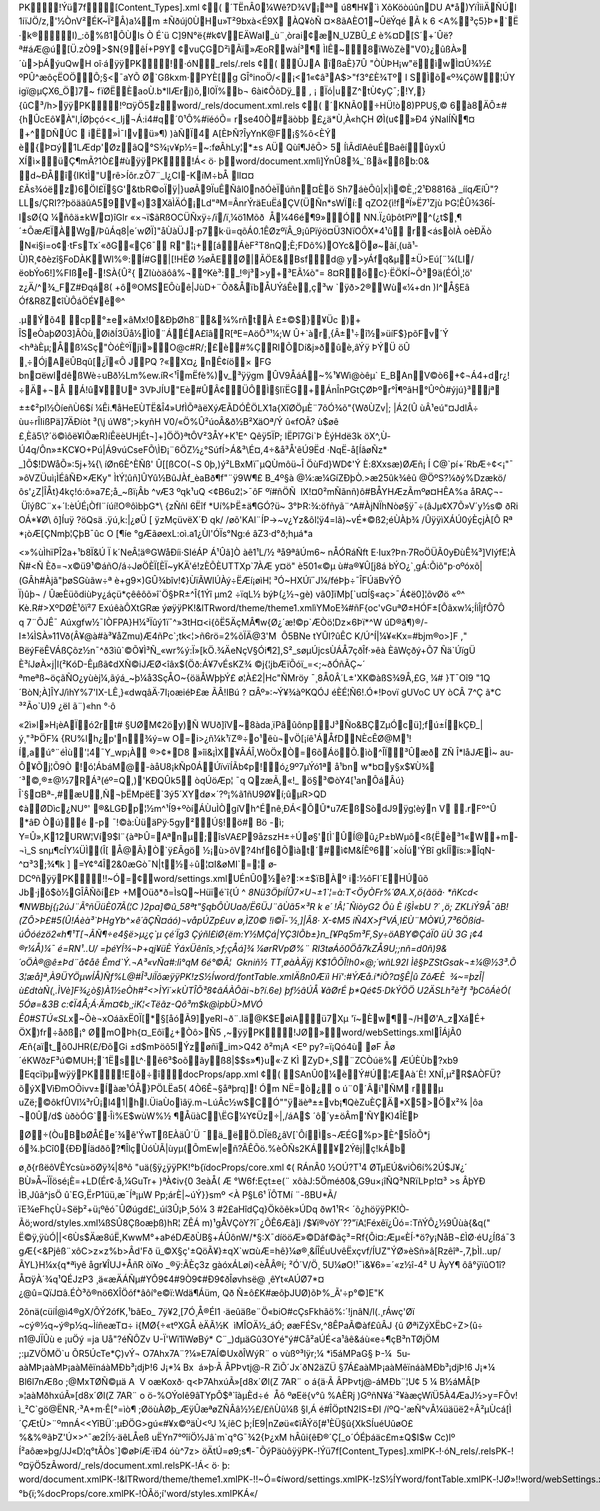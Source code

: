 PK     ! Ýü7f      [Content_Types].xml ¢(                                                                                                                                                                                                                                                                                                                                                                                                                                                                                                                                  ´TËnÂ0¼Wê?D¾V¡ªª
ú8¶H¥`ì
XõKöòúûnDU
A*å)YïÌììÄÑÚl	1iïJÖ/z,'½ÒnV²ÉK~Ï²Â)a¼m ±Ñðúj0ÙHu»T²9bxà<É9X
ÀQ¥òÑ
¤×8ãAÈO1~ÛëÝqé
Ã
k
6
<A%³ç5}Þ*`Ë
·k®I)_:õ%ß1ÔÙIs
Ò
É`ü C]9N°ë{#k¢VEÄWaI_ù¨¸òrai¢æN_UZBÛ_£
è%¤D[S´+´Ûë?ª#áÆ@ú[Ü.zÒ9>$N{9êÍ+P9Y ¢vuÇGD²ìÃï»ÆoRwàÍ³¶
ÌIÊ~8ïWòZè"V0}¿ûßÀ»´ù>þÁýuQwH
oî·á   ÿÿ PK     ! 
·ó   N  
 _rels/.rels ¢(                                                                                                                                                                                                                                                                                                                                                                                                                                                                                                                                  ÛJA
ïßaÈ}7Û
"ÒÙÞH¡w"ëìwÌ¤Ú¾½£ ºPÛ^æôçËOÖÔ;§<¯aYÕ Ø`Gßkxm·PYÈ[g
GÎ°inoÖ/<¡<1«¢â³A$>"f3°£\
È¾Tº
I	SÌõ«º¾ÇôW¦ÚY
igï@µÇX6_Ö]7~
fïØËÈaoÙ.b*lIÆrj)õ,l0Ï%b¬
6ài¢ÕõDÿ_
,	¡	Ïó|uZ^tÙ¢yÇ¯;!Y,}{ûC³/h>  ÿÿ PK     ! º¤ÿÖ5  z  
 word/_rels/document.xml.rels ¢(                                                                                                                                                                                                                                                                  ´KNÃ0÷HÜ!ò8)PPU§, ©
6à8ÄÔ±#{hÛcEô¥À"l,ÍØþçó<<_lj¬Á:i4#q ´0¹Ô%#ïéóÕ=	
rse40Ò#äòbþ
£¿ä*Ù¸À«hÇH
ØÌ(u¢»Ð4 ýNalÍÑ¶¤
+^DÑÚC

iË»Ì¯Ivü»¶)
)àÑÏ4	A[ÈÞ Ñ?ÎyYnK@F¡§%ô<ÈÝ è{Þ¤ý1LÆdp'ØzâQ°S¾¡v¥p½=~:føÂhLy¦*±s
AÜ	Qùî¶JêÕ>
5
ÍìÃdîAêuÉBaêíûyxÚ XÍì×üÇ¶mÃ?1Ò£#ù  ÿÿ PK     ! Á<
ö·
  þ     word/document.xmlì]ÝnÛ8¾_`ßã«ßb:0&
d~ÐÅî{IKtÌ"Urê>Íôr.zÕ7¨_l¿CI-KíM÷bÅ lI¤¤£Ãs¾óëz)6ÖI£Ï§G'&tbR©oÏÿ|}uøÃ9ÏuÊÑâl0nðÓèÏúñn¤Èö
Sh7áèÔû|x|ì©È¸;2¹Ð8816ã
_ííqÆíÛ"?LLs/ÇRI??þöääûA59V«)3XãÌÄÓ¡Ld"ªM=ÂnrÝräEuËáÇV(ÜÑn*sWÏí:
qZO2{ì!fªÏ»Ë7¹Zjù
ÞG¦ÊÛ¾36Í­IsØ{Q
¼ñôä±kW¤)îGlr
«×¬ï$ãRßOCÜÑxÿ÷/ï/ï¸¼ö1Mõð  Å¼46é¶9»Ó
NN.Ï¿ûþôtPïº^(¿t$¸¶´±ÕæÆÏÀWg/ÞûÁq8|e´wØÏ]"åÙàÜJ·p7k·ü=qõÁ0.1ÊØzºïÂ_9¡ûPïýö¤Ü3NïOÔX*4¹û
r<ásòlÀ
oèÐÄò
N«i§i=o¢·tFsTx´«ðG«Ç6¯	R"¦¡+[áÁèF²T8n­Q;È;FDô%)OYc&Öø~ãí¸\(uã¹­Ù)R¸¢ðèzî§FoDÀK\
Wl%®:Í#G|[!HËØ
½øÃEØ|ÃÖE&Bsf  d@ y>yÁfq&µ±Ü>Eú[¨¼(LI/ëobÝo6!]%FIße-!SÀ{Û²{
ZIùòäôâ%¬ºKè³:_!®j³>y+³EÃ¼ò"=
8¤Röc}·ËÖKÍ~Õ³9ä(ÉÓÌ¸¦ö' z¿Ä/^¾ _FZ#Ðqá8(
+ô®OMSEÔùê|JùD+¨Õð&ÅïbÅUÝáÊè,ç³w
`ÿð>2®\Wù«\¼+dn )I^Å§Eâ
Óf&R8Z¢îÙÔáÖÉ¥ê®^

.µÝõ4
cp°±e×âMx!0&ÐþØh8¨&¾%rñtÀ
£±©$}¥Üc
­)+
ÎSeÒaþ\Ø03]ÃÒù¸ØiðÍ3Üå½Ì0¨Á\ÉA£îâR­[ªE=AöÔ³¹¼;W Û+\`àr¸{Â±¹÷î½»üíF$}põFv´Ý
<hªàÈµ;Åß¼Sç"ÒóÈºÏjì»\O@c#R/;£è#%ÇRlÕDí&j»ðûè,âÝÿ
ÞÝÜ
­öÛ
¸÷ÓjAëÛBqû[¿Ï«Ô	 JPQ
?«X¤¿	nÊ¢íö×
FG
bn¤ëwldêßWè÷uBð½L m%ew.íR<¹ÎmËfè%)v_³ÿÿgm ÛV9ÅáÁ~%¹¥Wì@òêµ`	E_BAnV©ò6+¢¬Á4+dr¿!÷Ä+¬Å
Á!û¥Uª
3VÞJÍU"Eè#ÛÂ¢ÜÔÌ§lïËG+­ÁnÎnPGtÇ­ØÞºr°Î¶ºâH°ÛºÒ#ýjú}³jª
 
±±¢²pl½ÒíeñÙ6$í
¼Êi.¶åHeEÙTË&Î4»UfÌÕªãëXýÆÃDÓÊÖLX1a{XîØÖµÈ¨7õÓ¾õ"{WðÙZv|;	|Á2(Û
ùÂ¹eú"¤JdlÂ÷
ùu÷rÎIißPä]7ÄÐíòt
³( j	úW8";>kyñH
V0/«Ö%Û²úoÂ&ð½B²XäOª/Ý
û«fOÃ?
ù$øê
£¸Èã5\?´ö©ìôë¥IÕæR)íÊëèUHjÉt¬]+]ÖÖ}ªtÔV²3ÅY+K¹E^
Qêÿ5ÏP; lËPî7Gi`Þ
ÈýHdë3k
öX^,Ù­Ú4q/Ôn»±KC¥O+Pú|Á9vúCseFÕ ÌÐ¡¨6ÖZ½¿°SúfÍ>Á&³\É¤,4÷&å³Å'êÚ9Ëd
·NqË-å[ÍâøÑz*
_]Õ$!DWåÕ»:5j+¾{  íØn6È^ÈÑß'
Û[[ßCO(¬S 0þ,)ý²LBxMï¯µQÙmôü~Î	ÖùFd}WD¢'Ý
È:8Xxsæ)ØÆñ¡
Í C@`pí+´RbÆ÷¢<¡"¯
»ôVZÜuì¡ÌÉâÑÐ×ÆKy"
ÌtÝ¦ûñ]ÛYû½BûJÀf_èaBð¶f"¨ÿ9W¶£
B_4º§à
@¼:æ¼GíZÐþÒ.>æ25ûk¾êû
@ÖºS?¼ðý%Dzækö/ôs'¿Z|ÎÅt}4kç!ó:ô»a7£;å_~ßï¡Âb
^vÆ3 
ºqk¹uQ
<¢B6u2¦>¯ôF
ºï#ñÖÑ
 lX!¤0²mÑãnñ)ô#BÅYHÆzÃmºø¤HÊA%a	åRAÇ¬- ÜîýßC¨x+´l:èÚÉ¡ÒfI¨íúí!O®ôìbþG*  {zÑñl
6Ëîf
*Uí%ÞË±ä¶GÓ?ü~
3°ÞR:¾:öfñyã¨^A#ÀjNÏhNòø§ÿ¯÷(âJµ¢X7Õ»V´y½s©
ðRi
OÁ*¥Ø\
ô]Íuÿ
?öQsä
.ÿú,k:|¿øÜ	[
ÿzMçüvëX´Ð
qk/
\/øõ'KAl¨ÍP->~v¿Yz&ôI¦ÿ4=lã)~vÉ*©ß2;éÙÀþ¾ /Û   ÿÿìXÁÚ0ýÈçjÀ[Ô Rª
*¡òÆ[ÇNmþ¦ÇþB¯ûc
O
[¶íe	°gÆãøexL:oì.a1¿Ùl'ÓÏs°Ng:é
âZ3·d°ð;hµá*a

<»%ùÌhïPÎ2a+¹b8Ï&Ú
Ï
k´NeÂ¦ä®GWåÐíi·SIéÁP
Á¹Ûã]Ò àê1¹L/½	ªå9ªâÚm6~
nÅÓRáÑft
E·Iux?Þn·7RoÖÜÃ0yÐùÊ¾³]VIýfE ¦À
Ñ#<Ñ	Èð=¬x©ü9¹©áñO/á÷JøÖÈÏ[ÈÏ~yKÄ'é!zÈÕÈUTTXp`7ÀÆ
y¤ö"
è50­1«©µ
ù#a® ¥Û[j8á
bÝO¿`¸gÁ:Õiõ"p·oºóxõ|(GÂh#Àjã"þøSGùãw÷ª
è+g9×)GÛ¾bîv!¢}ÙïÃWlÚÀý÷ËÆí¡øìH¦	³Ó~HXÚï¯J¼/féÞþ÷¯ÎFÚäBvÝÔ Ï)ûþ¬ / ÛæÈü õdiùÞy¿áçü*çêêôõ»î`Ö§ÞR±^Î{1Ýî
µm2
÷ïqL½ býÞ(¿½¬\gè)
vâ0]ïMþ[­`u¤Í§«aç>¯Á¢ë0]¦õvØö	
«º^
Kè.R#>XºDØÈ¹ôï²7 ExúêàÔXtG\Ræ ýø   ÿÿ PK     ! &lT  R     word/theme/theme1.xmlìYMoE¾#ñF{oc'vGuªØ±HÓF±[Ôãxw¼;ÍìÎjfÔ7Ô
q 7¨ÔJ\Ê¯	Aúxgfw½¯IÒFPA}H¼³Ïûý1ï¯^»3tH¤<i{õË5ÄçMÂ¶w{Ø¿´æ!©p`ÆÒö¦Dz×6Þï*^W	úD®ã¶)®/-I±¼ÌSÀ»11Vð(Â¥@à#à³¥åZmu)Æ4ñPc`;tk<¦>ñ6rö=2%õÏÄ@3'M	
Ô5BNe	tYÛI?ûÊC
K/Ú^Í|¼¥«Kx=#bjm®o>]F
,"
BëýFëÊVÁß Çõz½n¯^ð3 ìû`©Õ¥Ì³Ñ_«wr%ý:Ï»[kÖ.¾ÄeNçV§Ói¶2],S²_søµÚjcsÙÁÅ7çðÎf·»êà
ÈâWçðý+­Õ7 Ñä`­ÚïgÜ
È³íJøÀ×j|l(²KóD-Êµßã¢ 
dXÑ©iJÆØ<îâx$(Öð:Á¥7vÉsKZ¾ ©j{¦jbÆïÕóï_=<;~ðÓñÃÇ~´
ªmeªß~öçãÑO¿yùèj¼,ãýá_~þ¼å3SçÅO~{öäÅWþþÝ£
ø¦À£2|Hc"ÑMröy
¯¸8Å0Â´L±'XK©àßS¾9Å,£G¸
¼# }T¯Oî9
"1Q´BòN;À]ÎYJ/ìhY%7'IX-\LÊ¸}«dwqâÄ·7I¡oæiéÞ£æ
ÃÂ!IBú
? ¤Âº»:~Ý¥¾àºKQÓJ
éÈÉ¦Ñ6!.Ó*!Þovï gUVoC	UY
òCÂ
7^Ç
ã*C
³²Ão`U)9
¿ëI	ã¨)«hn	°·ô


«2ì»l»H¡èAÏó2rt#
§UØM¢2öy )Ñ
WUð]îV~8àda¸ïPâûônpJ³Ño&BÇZµÓcü];fú±ÍkÇÐ _|ý¸"³ÞÖF¼	{RU%lh¿p'n¾ý=w
O=i>¿ñ¼k¹ïZ®÷o¹êù¬vÖ[¡íê¹ÁÅfDNÈcÊØ@M¹!Í,aú°¨éÌù'¦4¯Y_wp¡À	®>¢*D8
»îi&¡ÌX¥\ÂÁÎ,WòÖxÒ=6õÁöÕ.ìò^ÎÏ³Ûæð
ZÑ
Î*låJÆÌ~
au­Ô¥Õj¦Õ9Ò
!ó¦ÁbáM@-àåU8¡kÑp0ÁÚïvïÍÃb¢p!ó¿9º7µÝó1ª å¹bn w*b¤y§x­$­¥Ù¾´³©,®±@\
½7RÁ³(éº=Q,)'KÐQÛk5
òqÚöÆp¦
¯q
QzæÃ,«!_	ö§³©òY4[¹anÔáÂú}Î`§¤Bª-,#æU,Ñ¬þËMpëE`3ý5´XYdø×´ ?º¡%ã1ñU9Ø¥í;ûµR>QD
¢àØDìc¿NU°' ®&LGÐp¦½m^¹Í9+ºòíÁÙuÌÒgíVh^Énê¸ÐÁ<ÔÛ*u7ÆßSòdJ9ÿg¦èýn
V
.rFº^Û
*âÐ
Òú}é
-p
¯!©à:ÙüäPÿ·5gy²Ú§!ö#	Bö -ì;
Y=Û»,K12URW¦Ví9$l¨{àªÞÛ=Aªnµ;îsVA£P9åzszH±÷Úø§'[Ì`ÛÍ@û¿P±bWµô<ß{Ëè³1«W+m­¬ì_S
snµ¶cÍY¼ÜÌ(Î[
Å@Â}Ò`ÿ£Âgö	½¡ù>ôV?4hf6Õìàt´#ì¢M&ÍÊº6´×òÍú'ÝBî	gkÍÎïs:»Î\qN-^¤³3;¾¶k
]
=Y¢°4Î2&0æG­ò¯N|t½÷û¦¤I&øMI`=¦ ø­DCºñ   ÿÿ PK     ! !~Ó=  ¢     word/settings.xmlUÉnÛ0½è?:×±$ïBÀº i:½ôFI´EHÚûõ
Jb·jô$ò½GÎÂÑõí£Þ	+MOüð*ð=ÌsQ~Hüïé`î{Ú ^ *8Nü3ÖþíÍÛ7×U¬±1`¦=à:T<ÖyÒFr%´ØA.X,ö{ãöã·
*ñKcd<
¶NWBbj{¡2úJ¨Ã°ñÜüÈ07Ã(¦C
)2pa]©û_58ªt"§qbÔÙUað/Ë6ÜJ¨âÙã5×³R
k
e´	!Â¦¯ÑiòyG2
Ôù
È
í§Ì«bU	
?´
,ö;
ZKLiÝ9Å¯âB!(ZÔ>Þ£#5(Û!Áèà³`ÞHgYb^×ê´ãÇÑ¤áó)¬våpÚZp£uv
ø,ÌZ0© !­ì©Ï-´½¸]|Â8· X-¢M5
íÑ4X>f²VÁ¸I£Ù¨MÒ¥Ú,7³6Ößíd­úÔóézö2«h¶¹T[¬ÃÑ¶÷e4§ë>µ¿ç`µ
çé´Ïg3
Çýñl£iØ{ëm:Y½MÇá|YÇ3lÕb±}n_[¥Pq5m³F,Sy÷öABY©ÇáÏ0
üÙ
3G
¡¢4
®r¼Å)¼¯
é=RN¹..U/
=þéYÍ¾¬Þ+qj¥üÈ
ÝáxÜênîs¸>f;çÅá]¾ ¼ørRVpØ%¨
Rl3tøÁõ0Öå7kZÅ9U;;nñ=d0ñ)9&´oÖÀ®@ê±Þd¨å¢åê
Êmd`Ý.¬A³«vÑa#:lì°qM
6é°©Ã¦	
Gkniñ½ TT¸øàÀÄÿj K$1ÔÕÎ!h0×@;´wñL9\2I
Ìê§ÞZStGsak¬±¼@½3³.Õ
3¦æå]ª¸À9ÜYÖµwÍÅ)Ñf%L@#\Î³JíÏõæ   ÿÿ PK     ! zS½Í       word/fontTable.xmlÄßn0Æïì
Hï':#ÝÆå.í*iÒ?¤§Ê|û
ZôÆÈ

¾~=þzÎ|ù£dtàÑ(¸.ÌVè]F¾¿ò§)À1½eÒh#²\<>ÌYi´×kÙTÎÕ³8¢âÁÀÔ\ã\i¬b?í.6e)
þf½âÚÅ	¥ãØrÉ
þ*Qé¢5·DkÝÖÖ
 U2ÄSLh²è²f
³þCôÁèÓ(
5Óø=&3B
c:¢Ï4Å;Á·Äm¤¢b¸;iK¦<Tëãz-\Qô³m$k@ìpbÜ>MVÓ		Ê0#STÚ«SL*\x~Õè¬xOáãxË0Ï[*§[åóÃ9]yeRl¬ð¨.Iä@K$EøìAü7Xµ	'ï~Èw¶¬/HØ\'A_zXáÉ+
ÖX)fr÷åðß¡° ØmOÞh{¤_Eôï¿+Òô>Ñ5	,~  ÿÿ PK     ! JØ»        word/webSettings.xmlÎÁjÃ0
Æñ{aït_õ0JHR(£/Ðõ\Gi
±d$mÞöô5lÝzøñï_im>Q42
ð²m¡A
<Eº
py?=ï¡Qó4ù	øF
Ãø´éKWðzF³ú©MUH;`1ËsL^·ê6³$oõãyß8|$$s»¶}u«·Z KÌ
ZyD+,S¨ZCÒúë%	ÆÚÈÙb?xb9
Eqcïþµw   ÿÿ PK     ! Eõ÷  î   docProps/app.xml ¢(                                                                                                                                                                                                                                                                  SAnÛ0¼èÝ#Ú¦ÆAà´È!­
XNÎ,µ²R$AÒFÜ?õýXVìÐmOÕivv±Íàæ¹ÓÅ}PÖLËa5(
4Ò6Ê¬§åªþrq]!
Óm
NË=ò¿
o
ú¨0´Âi¹ÑM
rµ
uZë;©ôkfÛVI¼³rÛ¡l4\1|hl.ÜiaÙoìâÿ.m¬LúÂc½w$CÓ""ÿäèª±±vb¡¶QèZuÈÇÄ*X5>Öx²¾	|ôa
¬0Û/d$
ùðòÓG`·Îi%E$wùW%½
¶ÅüàC ËG¼Y¢Üz÷| ,/áA$
´ô´y±öÂm'ÑYK)4ÎÈÞ

Ø÷(ÒuBbØÅÉe´¾ê'ÝwTßEÀäÛ´Ü	¯ä_ëÖ.DÏëß¿âV[`ÔíÌs¬ÆÉG%p>È^5ÎõÕ*j
ó¾.þCî0{ÐÐÍädðô?¶ÎlçÙóÙÃ|ùyµ(ÕmEw|eñ?ÂÊÕö.%èÕÑs2KÁ¥2Ýêj|ç!kÁb

ø¸ð{rßëôVÊYcsù»öØÿ¾|8ªô
"uä(§ÿ¿   ÿÿ PK     ! °b{  ï   docProps/core.xml ¢(                                                                                                                                                                                                                                                                  RÁnÂ0
½OÚ?T¹4 ØTµEÚ&viÒ6í%2Ú$J¥¿´
BÙ»Å~ÏÏösé¡È=+LD( Ér¢·å,¼GuTr+	)ªÀ¢iv{0
3eàÅ(
Æ	°W6f:Eçt±e(¨
xôàJ:5Öméð0&¸ G9u×¡îÑQ³NRïLÞp!¤³
>s
ÂþYÐ ÌB¸Jûã^jsÖ
û`EG,ËrP1üü,æ¯Íª¡µW
Pp;árÈ|~úÝ}}smº
<À
P§L6¹ ÏÔTMí	¨-ßBU*Ã­/ïE¾eFhçÙ÷Sëþ²+ü¡ºêó¯ÛØúgd£¦_úí3Û¡Þ¸5ó¼
3
#2£aHîdÇq}Ökõêk»ÚDq
ðw1¹R<	´õ¿hö  ÿÿ PK     ! 
Ò­Ã  ö;     word/styles.xml¼ßSÛ8Çßoæþß)hR¦
ZÊÁ
m)¹gÅVÇòY?î¯¿ÕÊ6Æã]ì
/$¥ï®võY´??­"ïA¦Féxêï¿Ûó=:TñÝÔ¿½9Ûùà{&q("
Ë©ÿ,ÿùÓ||<6Ùs$Äæ8úË,KwwM°+aÞéDÆðÙB§+ÁÛônW/*§:X¯díööÆ»©Dâf©ãç³=Rf{Ôi¤:Æµ«ÈÍ·*ö?y¡NåB¬£ÌØ·éU¿Íßá¯3
gÆ{<&Pjêß¨xôC>z×z%b>Âd'Fð
ü_©X§ç'±QöÃ¥}±qX`w­¤ùÆ=hê}¼ø®¸&ÍÎÉuUvêËxçvf/ÍUZ"ÝØ»èSñ»â[Rzêîª-,7,þÌI..up/ÃYL}H ¼x{q*ªìyê
ågr¥ÎUJ+ÅñR
òï¥o
_®ÿ:ÃÈç3z
gàóxÁLøí)<èÅÂ®í; ²Ó´V/Ö¸
5U¼øO!¹¯ì&¥6»=´«z½î-4²
U
ÀyY¶
ôâ°ÿïûO1î?Å¤ÿÀ´¾q¹QÉJzP3
¸ä«æÄÁÑµ#YÔ9¢4#9Ò9¢#Ð9¢ðÎøvhsë@ ¸êYt«AÚØ7*¤
¿@û=QïJ¤â.ÉÒ³õ®nö6XÎÖóf*âôí°e©ï:Wdä¶Áüm,
Qð Ñ±ô£K#æôþJUØ)õÞ%_Ã'÷p°©]E"K

2õnä(cüíÍ@ì4®gX/ÕÝ2ófK,¹bãEo_	7ÿ¥2¸[7Ó¸Å®ÉI1
·äeûäße¨Ö«biO#cÇsFkhâö%:´!jnâN/l (.¸rÁwç'Øï
~cý®½q~ý®p½q~ÌíñeæT¤÷
i{MØ{÷«tºXGÅ
èÄÃ½K	
ìM\ÎOÄ½_áÓ;	øæFÉSv,^8ÊPaÃ©àf£ûÂJ
{û
ØªiZýXËbC÷Z>(û÷ n1@JÏÛù e ¡­uÖý
=ja
Uå"?éÑÔZv
U-Ï'Wï1îWøBý* C¨_)dµäGû3OYé"ý#Cå²aÚÉ<a¹âê&áù«e÷¶çB³nTØjÖM
;:µZVÖMÖ`u ÕR5ÚcTe*Ç)vÝ¬
O7Ahx7A¨?¼»E7AÍ©UxðÎWýR¨
o
vùßº³lÿr; ¼	*ì 5áMPaG§
Þ-¼
	5­u­aàMÞ¡aàMÞ¡aàMêïnáàMÐb³¡djÞ!6
J¡*¼	Bx

á»þ·Ã ÂPÞvtj@-R	Zì Õ´Jx´ðN2äZÜ
§7Á£aàMÞ¡aàMêïnáàMÐb³¡djÞ!6
J¡*¼	Bl6l7nÆßo
;@MxTØÑ©µä
A
 V	oæKoxð·
q<Þ7AhxúÃ»[d8x´Øl(Z
7AR¨
o
á{ä·Ã ÂPÞvtj@-áMÐb¨¦U¢ 5
¼	B½áMÂ[Þ »¦aàMðhxúÃ»[d8x´Øl(Z
7AR¨
o
ö-%OÝoIê9âTYpÔ$ª`îàµ\Èd÷é

Åô ºøEë{v°û %AÈRj
)GºñN¥á`²¥àæçWïÜ5À4ÆaJ½>y=FÕv!ì_²C`gö@ËNR,·³A+m·Ê[°=ìò¶
;ØöùÀØþ_ÆÿÛæªøZÑÂâ½½£/£ñÙû¼ß	§l,Á é#ÎÖptN2IS±ÐI
/íºQ-'æÑ°vÂ¼üäüë2÷Â²µÙcá[Ì´ÇÆtÙ>¨ºmnÁ<<YîBÜ´:µÐÖG>gú«#¥x©ºäÙ<ºJ­
¼¸íêC
þ;ÍE9|nZøü«¢ïÂÝ­ö[#¹ÈÜ§û{XkSÍuéUûøO£%&%®ãÞZ'Ú×>^¯æ2Í½·äêLÅeß
uËYn7°ºîíÖ½Jâ`m`q°G¯¾2{Þ¿xM
hÂûi{êÐ®´Ç[_o´ÓÉþáäc£m±Q$I$w
Cc)lº
Í²aôæ»þg/JJ«D¦q°tÃÒs`]©øÞíÆ·ïÐ4 óù^7z>
öÄtÚ=ø9;s­¶ -¯ÕýPäùô   ÿÿ PK-      ! Ýü7f                      [Content_Types].xmlPK-      ! 
·ó   N  
               _rels/.relsPK-      ! º¤ÿÖ5  z  
             Ã  word/_rels/document.xml.relsPK-      ! Á<
ö·
  þ               :	  word/document.xmlPK-      ! &lT  R                  word/theme/theme1.xmlPK-      ! !~Ó=  ¢               í  word/settings.xmlPK-      ! zS½Í                 Y  word/fontTable.xmlPK-      ! JØ»                  !!  word/webSettings.xmlPK-      ! Eõ÷  î               "  docProps/app.xmlPK-      ! °b{  ï               ;%  docProps/core.xmlPK-      ! 
Ò­Ã  ö;               í'  word/styles.xmlPK    
 
 Á  «/    
